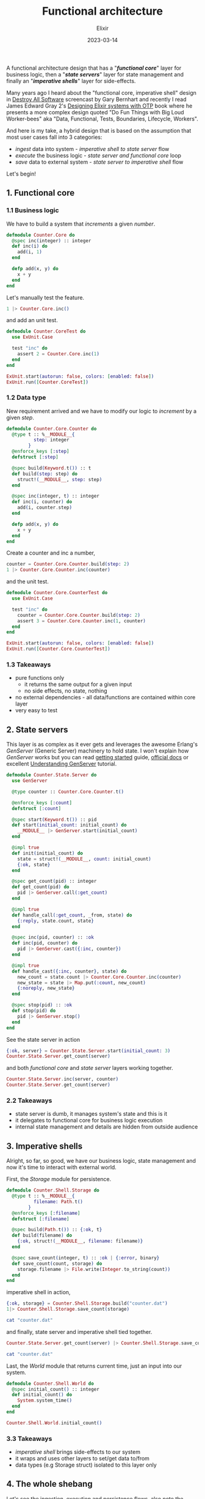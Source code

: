 #+title: Functional architecture
#+subtitle: Elixir
#+date:   2023-03-14
#+tags[]: architecture design functional programming elixir erlang otp

A functional architecture design that has a "/*functional core*/" layer for business logic, then a "/*state servers*/" layer for state management and finally an "/*imperative shells*/" layer for side-effects.

Many years ago I heard about the "functional core, imperative shell" design in [[https://www.destroyallsoftware.com/screencasts/catalog/functional-core-imperative-shell][Destroy All Software]] screencast by Gary Bernhart and recently I read James Edward Gray 2's [[https://pragprog.com/titles/jgotp/designing-elixir-systems-with-otp/][Designing Elixir systems with OTP]] book where he presents a more complex design quoted "Do Fun Things with Big Loud Worker-bees" aka "Data, Functional, Tests, Boundaries, Lifecycle, Workers".

And here is my take, a hybrid design that is based on the assumption that most user cases fall into 3 categories:
  - /ingest/ data into system - /imperative shell to state server/ flow
  - /execute/ the business logic - /state server and functional core/ loop
  - /save/ data to external system - /state server to imperative shell/ flow

Let's begin!

** 1. Functional core

*** 1.1 Business logic

We have to build a system that /increments/ a given /number/.

#+begin_src elixir
  defmodule Counter.Core do
    @spec inc(integer) :: integer
    def inc(i) do
      add(i, 1)
    end

    defp add(x, y) do
      x + y
    end
  end
#+end_src

Let's manually test the feature.

#+begin_src elixir
  1 |> Counter.Core.inc()
#+end_src

#+RESULTS:
: 2

and add an unit test.

#+begin_src elixir
  defmodule Counter.CoreTest do
    use ExUnit.Case

    test "inc" do
      assert 2 = Counter.Core.inc(1)
    end
  end
#+end_src

#+begin_src elixir
  ExUnit.start(autorun: false, colors: [enabled: false])
  ExUnit.run([Counter.CoreTest])
#+end_src

#+RESULTS:
: .
: Finished in 0.00 seconds (0.00s async, 0.00s sync)
: 1 test, 0 failures
:
: Randomized with seed 706575
: %{excluded: 0, failures: 0, skipped: 0, total: 1}


*** 1.2 Data type

New requirement arrived and we have to modify our logic to /increment/ by a given /step/.

#+begin_src elixir
  defmodule Counter.Core.Counter do
    @type t :: %__MODULE__{
            step: integer
          }
    @enforce_keys [:step]
    defstruct [:step]

    @spec build(Keyword.t()) :: t
    def build(step: step) do
      struct!(__MODULE__, step: step)
    end

    @spec inc(integer, t) :: integer
    def inc(i, counter) do
      add(i, counter.step)
    end

    defp add(x, y) do
      x + y
    end
  end
#+end_src

Create a counter and inc a number,

#+begin_src elixir
  counter = Counter.Core.Counter.build(step: 2)
  1 |> Counter.Core.Counter.inc(counter)
#+end_src

#+RESULTS:
: 3

and the unit test.

#+begin_src elixir
  defmodule Counter.Core.CounterTest do
    use ExUnit.Case

    test "inc" do
      counter = Counter.Core.Counter.build(step: 2)
      assert 3 = Counter.Core.Counter.inc(1, counter)
    end
  end
#+end_src

#+begin_src elixir
  ExUnit.start(autorun: false, colors: [enabled: false])
  ExUnit.run([Counter.Core.CounterTest])
#+end_src

#+RESULTS:
: ..
: Finished in 0.00 seconds (0.00s async, 0.00s sync)
: 1 tests, 0 failures
:
: Randomized with seed 706575
: %{excluded: 0, failures: 0, skipped: 0, total: 1}

*** 1.3 Takeaways
   - pure functions only
     - it returns the same output for a given input
     - no side effects, no state, nothing
   - no external dependencies - all data/functions are contained within core layer
   - very easy to test

** 2. State servers

This layer is as complex as it ever gets and leverages the awesome Erlang's /GenServer/ (Generic Server) machinery to hold state. I won't explain how /GenServer/ works but you can read [[https://elixir-lang.org/getting-started/mix-otp/genserver.html][getting started]] guide, [[https://hexdocs.pm/elixir/GenServer.html][official docs]] or excellent [[https://anuragpeshne.github.io/essays/understanding-genserver.html][Understanding GenServer]] tutorial.

#+begin_src elixir
  defmodule Counter.State.Server do
    use GenServer

    @type counter :: Counter.Core.Counter.t()

    @enforce_keys [:count]
    defstruct [:count]

    @spec start(Keyword.t()) :: pid
    def start(initial_count: initial_count) do
      __MODULE__ |> GenServer.start(initial_count)
    end

    @impl true
    def init(initial_count) do
      state = struct!(__MODULE__, count: initial_count)
      {:ok, state}
    end

    @spec get_count(pid) :: integer
    def get_count(pid) do
      pid |> GenServer.call(:get_count)
    end

    @impl true
    def handle_call(:get_count, _from, state) do
      {:reply, state.count, state}
    end

    @spec inc(pid, counter) :: :ok
    def inc(pid, counter) do
      pid |> GenServer.cast({:inc, counter})
    end

    @impl true
    def handle_cast({:inc, counter}, state) do
      new_count = state.count |> Counter.Core.Counter.inc(counter)
      new_state = state |> Map.put(:count, new_count)
      {:noreply, new_state}
    end

    @spec stop(pid) :: :ok
    def stop(pid) do
      pid |> GenServer.stop()
    end
  end
#+end_src

See the state server in action

#+begin_src elixir
  {:ok, server} = Counter.State.Server.start(initial_count: 3)
  Counter.State.Server.get_count(server)
#+end_src

#+RESULTS:
: 3

and both /functional core/ and /state server/ layers working together.

#+begin_src elixir
  Counter.State.Server.inc(server, counter)
  Counter.State.Server.get_count(server)
#+end_src

#+RESULTS:
: 5

*** 2.2 Takeaways
   - state server is dumb, it manages system's state and this is it
   - it delegates to functional core for business logic execution
   - internal state management and details are hidden from outside audience


** 3. Imperative shells

Alright, so far, so good, we have our business logic, state management and now it's time to interact with external world.

First, the /Storage/ module for persistence.

#+begin_src elixir
  defmodule Counter.Shell.Storage do
    @type t :: %__MODULE__{
            filename: Path.t()
          }
    @enforce_keys [:filename]
    defstruct [:filename]

    @spec build(Path.t()) :: {:ok, t}
    def build(filename) do
      {:ok, struct!(__MODULE__, filename: filename)}
    end

    @spec save_count(integer, t) :: :ok | {:error, binary}
    def save_count(count, storage) do
      storage.filename |> File.write(Integer.to_string(count))
    end
  end
#+end_src

imperative shell in action,

#+begin_src elixir
  {:ok, storage} = Counter.Shell.Storage.build("counter.dat")
  1|> Counter.Shell.Storage.save_count(storage)
#+end_src

#+RESULTS:
: :ok

#+begin_src sh
  cat "counter.dat"
#+end_src

#+RESULTS:
: 1

and finally, state server and imperative shell tied together.

#+begin_src elixir
  Counter.State.Server.get_count(server) |> Counter.Shell.Storage.save_count(storage)
#+end_src

#+RESULTS:
: :ok

#+begin_src sh
  cat "counter.dat"
#+end_src

#+RESULTS:
: 5

Last, the /World/ module that returns current time, just an input into our system.

#+begin_src elixir
  defmodule Counter.Shell.World do
    @spec initial_count() :: integer
    def initial_count() do
      System.system_time()
    end
  end
#+end_src

#+begin_src elixir
  Counter.Shell.World.initial_count()
#+end_src

#+RESULTS:
: 1679405075142781134

*** 3.3 Takeaways
   - /imperative shell/ brings side-effects to our system
   - it wraps and uses other layers to set/get data to/from
   - data types (e.g Storage struct) isolated to this layer only

** 4. The whole shebang

Let's see the ingestion, execution and persistence flows, also note the name of the modules: /Core/, /State/, /Shell/ and the data flow between each other.

#+begin_src elixir
  # imperative shell to state server flow - ingestion
  server =
    with initial_count = Counter.Shell.World.initial_count(),
         {:ok, server} = Counter.State.Server.start(initial_count: initial_count) do
      count = Counter.State.Server.get_count(server)
      count |> IO.inspect(label: "initial state")
      server
    end

  # state server to functional core - business logic
  counter = Counter.Core.Counter.build(step: 2)
  counter |> IO.inspect(label: "counter")
  server |> Counter.State.Server.inc(counter)
  server |> Counter.State.Server.inc(counter)

  # state server to imperative shell flow - persistence
  with count = Counter.State.Server.get_count(server),
       {:ok, storage} = Counter.Shell.Storage.build("counter.dat") do
    storage |> IO.inspect(label: "storage")
    count |> Counter.Shell.Storage.save_count(storage)
  end
#+end_src

#+RESULTS:
: initial state: 1679410567553771747
: counter: %Counter.Core.Counter{step: 2}
: storage: %Counter.Shell.Storage{filename: "counter.dat"}
: :ok

The final result:

#+begin_src sh
  cat "counter.dat"
#+end_src

#+RESULTS:
: 1679410567553771751

This is all, server stop.

#+begin_src elixir
  Counter.State.Server.stop(server)
#+end_src

#+RESULTS:
: :ok

** References
  - https://www.destroyallsoftware.com/screencasts/catalog/functional-core-imperative-shell
  - https://pragprog.com/titles/jgotp/designing-elixir-systems-with-otp/
  - https://elixir-lang.org/getting-started/mix-otp/genserver.html
  - https://hexdocs.pm/elixir/GenServer.html
  - https://anuragpeshne.github.io/essays/understanding-genserver.html
